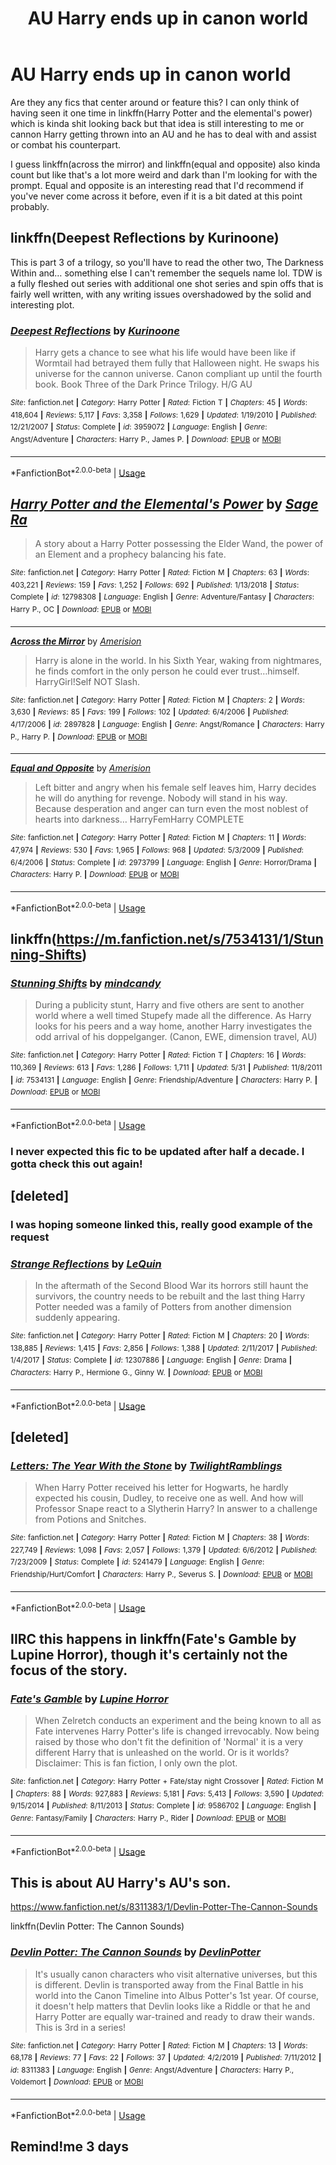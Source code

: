 #+TITLE: AU Harry ends up in canon world

* AU Harry ends up in canon world
:PROPERTIES:
:Author: GravityMyGuy
:Score: 38
:DateUnix: 1591195893.0
:DateShort: 2020-Jun-03
:FlairText: Request
:END:
Are they any fics that center around or feature this? I can only think of having seen it one time in linkffn(Harry Potter and the elemental's power) which is kinda shit looking back but that idea is still interesting to me or cannon Harry getting thrown into an AU and he has to deal with and assist or combat his counterpart.

I guess linkffn(across the mirror) and linkffn(equal and opposite) also kinda count but like that's a lot more weird and dark than I'm looking for with the prompt. Equal and opposite is an interesting read that I'd recommend if you've never come across it before, even if it is a bit dated at this point probably.


** linkffn(Deepest Reflections by Kurinoone)

This is part 3 of a trilogy, so you'll have to read the other two, The Darkness Within and... something else I can't remember the sequels name lol. TDW is a fully fleshed out series with additional one shot series and spin offs that is fairly well written, with any writing issues overshadowed by the solid and interesting plot.
:PROPERTIES:
:Author: smlt_101
:Score: 10
:DateUnix: 1591205358.0
:DateShort: 2020-Jun-03
:END:

*** [[https://www.fanfiction.net/s/3959072/1/][*/Deepest Reflections/*]] by [[https://www.fanfiction.net/u/1034541/Kurinoone][/Kurinoone/]]

#+begin_quote
  Harry gets a chance to see what his life would have been like if Wormtail had betrayed them fully that Halloween night. He swaps his universe for the cannon universe. Canon compliant up until the fourth book. Book Three of the Dark Prince Trilogy. H/G AU
#+end_quote

^{/Site/:} ^{fanfiction.net} ^{*|*} ^{/Category/:} ^{Harry} ^{Potter} ^{*|*} ^{/Rated/:} ^{Fiction} ^{T} ^{*|*} ^{/Chapters/:} ^{45} ^{*|*} ^{/Words/:} ^{418,604} ^{*|*} ^{/Reviews/:} ^{5,117} ^{*|*} ^{/Favs/:} ^{3,358} ^{*|*} ^{/Follows/:} ^{1,629} ^{*|*} ^{/Updated/:} ^{1/19/2010} ^{*|*} ^{/Published/:} ^{12/21/2007} ^{*|*} ^{/Status/:} ^{Complete} ^{*|*} ^{/id/:} ^{3959072} ^{*|*} ^{/Language/:} ^{English} ^{*|*} ^{/Genre/:} ^{Angst/Adventure} ^{*|*} ^{/Characters/:} ^{Harry} ^{P.,} ^{James} ^{P.} ^{*|*} ^{/Download/:} ^{[[http://www.ff2ebook.com/old/ffn-bot/index.php?id=3959072&source=ff&filetype=epub][EPUB]]} ^{or} ^{[[http://www.ff2ebook.com/old/ffn-bot/index.php?id=3959072&source=ff&filetype=mobi][MOBI]]}

--------------

*FanfictionBot*^{2.0.0-beta} | [[https://github.com/tusing/reddit-ffn-bot/wiki/Usage][Usage]]
:PROPERTIES:
:Author: FanfictionBot
:Score: 2
:DateUnix: 1591205421.0
:DateShort: 2020-Jun-03
:END:


** [[https://www.fanfiction.net/s/12798308/1/][*/Harry Potter and the Elemental's Power/*]] by [[https://www.fanfiction.net/u/9922227/Sage-Ra][/Sage Ra/]]

#+begin_quote
  A story about a Harry Potter possessing the Elder Wand, the power of an Element and a prophecy balancing his fate.
#+end_quote

^{/Site/:} ^{fanfiction.net} ^{*|*} ^{/Category/:} ^{Harry} ^{Potter} ^{*|*} ^{/Rated/:} ^{Fiction} ^{M} ^{*|*} ^{/Chapters/:} ^{63} ^{*|*} ^{/Words/:} ^{403,221} ^{*|*} ^{/Reviews/:} ^{159} ^{*|*} ^{/Favs/:} ^{1,252} ^{*|*} ^{/Follows/:} ^{692} ^{*|*} ^{/Published/:} ^{1/13/2018} ^{*|*} ^{/Status/:} ^{Complete} ^{*|*} ^{/id/:} ^{12798308} ^{*|*} ^{/Language/:} ^{English} ^{*|*} ^{/Genre/:} ^{Adventure/Fantasy} ^{*|*} ^{/Characters/:} ^{Harry} ^{P.,} ^{OC} ^{*|*} ^{/Download/:} ^{[[http://www.ff2ebook.com/old/ffn-bot/index.php?id=12798308&source=ff&filetype=epub][EPUB]]} ^{or} ^{[[http://www.ff2ebook.com/old/ffn-bot/index.php?id=12798308&source=ff&filetype=mobi][MOBI]]}

--------------

[[https://www.fanfiction.net/s/2897828/1/][*/Across the Mirror/*]] by [[https://www.fanfiction.net/u/968386/Amerision][/Amerision/]]

#+begin_quote
  Harry is alone in the world. In his Sixth Year, waking from nightmares, he finds comfort in the only person he could ever trust...himself. HarryGirl!Self NOT Slash.
#+end_quote

^{/Site/:} ^{fanfiction.net} ^{*|*} ^{/Category/:} ^{Harry} ^{Potter} ^{*|*} ^{/Rated/:} ^{Fiction} ^{M} ^{*|*} ^{/Chapters/:} ^{2} ^{*|*} ^{/Words/:} ^{3,630} ^{*|*} ^{/Reviews/:} ^{85} ^{*|*} ^{/Favs/:} ^{199} ^{*|*} ^{/Follows/:} ^{102} ^{*|*} ^{/Updated/:} ^{6/4/2006} ^{*|*} ^{/Published/:} ^{4/17/2006} ^{*|*} ^{/id/:} ^{2897828} ^{*|*} ^{/Language/:} ^{English} ^{*|*} ^{/Genre/:} ^{Angst/Romance} ^{*|*} ^{/Characters/:} ^{Harry} ^{P.,} ^{Harry} ^{P.} ^{*|*} ^{/Download/:} ^{[[http://www.ff2ebook.com/old/ffn-bot/index.php?id=2897828&source=ff&filetype=epub][EPUB]]} ^{or} ^{[[http://www.ff2ebook.com/old/ffn-bot/index.php?id=2897828&source=ff&filetype=mobi][MOBI]]}

--------------

[[https://www.fanfiction.net/s/2973799/1/][*/Equal and Opposite/*]] by [[https://www.fanfiction.net/u/968386/Amerision][/Amerision/]]

#+begin_quote
  Left bitter and angry when his female self leaves him, Harry decides he will do anything for revenge. Nobody will stand in his way. Because desperation and anger can turn even the most noblest of hearts into darkness... HarryFemHarry COMPLETE
#+end_quote

^{/Site/:} ^{fanfiction.net} ^{*|*} ^{/Category/:} ^{Harry} ^{Potter} ^{*|*} ^{/Rated/:} ^{Fiction} ^{M} ^{*|*} ^{/Chapters/:} ^{11} ^{*|*} ^{/Words/:} ^{47,974} ^{*|*} ^{/Reviews/:} ^{530} ^{*|*} ^{/Favs/:} ^{1,965} ^{*|*} ^{/Follows/:} ^{968} ^{*|*} ^{/Updated/:} ^{5/3/2009} ^{*|*} ^{/Published/:} ^{6/4/2006} ^{*|*} ^{/Status/:} ^{Complete} ^{*|*} ^{/id/:} ^{2973799} ^{*|*} ^{/Language/:} ^{English} ^{*|*} ^{/Genre/:} ^{Horror/Drama} ^{*|*} ^{/Characters/:} ^{Harry} ^{P.} ^{*|*} ^{/Download/:} ^{[[http://www.ff2ebook.com/old/ffn-bot/index.php?id=2973799&source=ff&filetype=epub][EPUB]]} ^{or} ^{[[http://www.ff2ebook.com/old/ffn-bot/index.php?id=2973799&source=ff&filetype=mobi][MOBI]]}

--------------

*FanfictionBot*^{2.0.0-beta} | [[https://github.com/tusing/reddit-ffn-bot/wiki/Usage][Usage]]
:PROPERTIES:
:Author: FanfictionBot
:Score: 4
:DateUnix: 1591195916.0
:DateShort: 2020-Jun-03
:END:


** linkffn([[https://m.fanfiction.net/s/7534131/1/Stunning-Shifts]])
:PROPERTIES:
:Author: Llolola
:Score: 3
:DateUnix: 1591203583.0
:DateShort: 2020-Jun-03
:END:

*** [[https://www.fanfiction.net/s/7534131/1/][*/Stunning Shifts/*]] by [[https://www.fanfiction.net/u/2645246/mindcandy][/mindcandy/]]

#+begin_quote
  During a publicity stunt, Harry and five others are sent to another world where a well timed Stupefy made all the difference. As Harry looks for his peers and a way home, another Harry investigates the odd arrival of his doppelganger. (Canon, EWE, dimension travel, AU)
#+end_quote

^{/Site/:} ^{fanfiction.net} ^{*|*} ^{/Category/:} ^{Harry} ^{Potter} ^{*|*} ^{/Rated/:} ^{Fiction} ^{T} ^{*|*} ^{/Chapters/:} ^{16} ^{*|*} ^{/Words/:} ^{110,369} ^{*|*} ^{/Reviews/:} ^{613} ^{*|*} ^{/Favs/:} ^{1,286} ^{*|*} ^{/Follows/:} ^{1,711} ^{*|*} ^{/Updated/:} ^{5/31} ^{*|*} ^{/Published/:} ^{11/8/2011} ^{*|*} ^{/id/:} ^{7534131} ^{*|*} ^{/Language/:} ^{English} ^{*|*} ^{/Genre/:} ^{Friendship/Adventure} ^{*|*} ^{/Characters/:} ^{Harry} ^{P.} ^{*|*} ^{/Download/:} ^{[[http://www.ff2ebook.com/old/ffn-bot/index.php?id=7534131&source=ff&filetype=epub][EPUB]]} ^{or} ^{[[http://www.ff2ebook.com/old/ffn-bot/index.php?id=7534131&source=ff&filetype=mobi][MOBI]]}

--------------

*FanfictionBot*^{2.0.0-beta} | [[https://github.com/tusing/reddit-ffn-bot/wiki/Usage][Usage]]
:PROPERTIES:
:Author: FanfictionBot
:Score: 2
:DateUnix: 1591203610.0
:DateShort: 2020-Jun-03
:END:


*** I never expected this fic to be updated after half a decade. I gotta check this out again!
:PROPERTIES:
:Author: Efficient_Assistant
:Score: 1
:DateUnix: 1591223715.0
:DateShort: 2020-Jun-04
:END:


** [deleted]
:PROPERTIES:
:Score: 4
:DateUnix: 1591202271.0
:DateShort: 2020-Jun-03
:END:

*** I was hoping someone linked this, really good example of the request
:PROPERTIES:
:Author: dancortens
:Score: 1
:DateUnix: 1591231747.0
:DateShort: 2020-Jun-04
:END:


*** [[https://www.fanfiction.net/s/12307886/1/][*/Strange Reflections/*]] by [[https://www.fanfiction.net/u/1634726/LeQuin][/LeQuin/]]

#+begin_quote
  In the aftermath of the Second Blood War its horrors still haunt the survivors, the country needs to be rebuilt and the last thing Harry Potter needed was a family of Potters from another dimension suddenly appearing.
#+end_quote

^{/Site/:} ^{fanfiction.net} ^{*|*} ^{/Category/:} ^{Harry} ^{Potter} ^{*|*} ^{/Rated/:} ^{Fiction} ^{M} ^{*|*} ^{/Chapters/:} ^{20} ^{*|*} ^{/Words/:} ^{138,885} ^{*|*} ^{/Reviews/:} ^{1,415} ^{*|*} ^{/Favs/:} ^{2,856} ^{*|*} ^{/Follows/:} ^{1,388} ^{*|*} ^{/Updated/:} ^{2/11/2017} ^{*|*} ^{/Published/:} ^{1/4/2017} ^{*|*} ^{/Status/:} ^{Complete} ^{*|*} ^{/id/:} ^{12307886} ^{*|*} ^{/Language/:} ^{English} ^{*|*} ^{/Genre/:} ^{Drama} ^{*|*} ^{/Characters/:} ^{Harry} ^{P.,} ^{Hermione} ^{G.,} ^{Ginny} ^{W.} ^{*|*} ^{/Download/:} ^{[[http://www.ff2ebook.com/old/ffn-bot/index.php?id=12307886&source=ff&filetype=epub][EPUB]]} ^{or} ^{[[http://www.ff2ebook.com/old/ffn-bot/index.php?id=12307886&source=ff&filetype=mobi][MOBI]]}

--------------

*FanfictionBot*^{2.0.0-beta} | [[https://github.com/tusing/reddit-ffn-bot/wiki/Usage][Usage]]
:PROPERTIES:
:Author: FanfictionBot
:Score: 1
:DateUnix: 1591202287.0
:DateShort: 2020-Jun-03
:END:


** [deleted]
:PROPERTIES:
:Score: 1
:DateUnix: 1591220179.0
:DateShort: 2020-Jun-04
:END:

*** [[https://www.fanfiction.net/s/5241479/1/][*/Letters: The Year With the Stone/*]] by [[https://www.fanfiction.net/u/1369711/TwilightRamblings][/TwilightRamblings/]]

#+begin_quote
  When Harry Potter received his letter for Hogwarts, he hardly expected his cousin, Dudley, to receive one as well. And how will Professor Snape react to a Slytherin Harry? In answer to a challenge from Potions and Snitches.
#+end_quote

^{/Site/:} ^{fanfiction.net} ^{*|*} ^{/Category/:} ^{Harry} ^{Potter} ^{*|*} ^{/Rated/:} ^{Fiction} ^{M} ^{*|*} ^{/Chapters/:} ^{38} ^{*|*} ^{/Words/:} ^{227,749} ^{*|*} ^{/Reviews/:} ^{1,098} ^{*|*} ^{/Favs/:} ^{2,057} ^{*|*} ^{/Follows/:} ^{1,379} ^{*|*} ^{/Updated/:} ^{6/6/2012} ^{*|*} ^{/Published/:} ^{7/23/2009} ^{*|*} ^{/Status/:} ^{Complete} ^{*|*} ^{/id/:} ^{5241479} ^{*|*} ^{/Language/:} ^{English} ^{*|*} ^{/Genre/:} ^{Friendship/Hurt/Comfort} ^{*|*} ^{/Characters/:} ^{Harry} ^{P.,} ^{Severus} ^{S.} ^{*|*} ^{/Download/:} ^{[[http://www.ff2ebook.com/old/ffn-bot/index.php?id=5241479&source=ff&filetype=epub][EPUB]]} ^{or} ^{[[http://www.ff2ebook.com/old/ffn-bot/index.php?id=5241479&source=ff&filetype=mobi][MOBI]]}

--------------

*FanfictionBot*^{2.0.0-beta} | [[https://github.com/tusing/reddit-ffn-bot/wiki/Usage][Usage]]
:PROPERTIES:
:Author: FanfictionBot
:Score: 1
:DateUnix: 1591220189.0
:DateShort: 2020-Jun-04
:END:


** IIRC this happens in linkffn(Fate's Gamble by Lupine Horror), though it's certainly not the focus of the story.
:PROPERTIES:
:Author: jojotastic777
:Score: 1
:DateUnix: 1591243310.0
:DateShort: 2020-Jun-04
:END:

*** [[https://www.fanfiction.net/s/9586702/1/][*/Fate's Gamble/*]] by [[https://www.fanfiction.net/u/4199791/Lupine-Horror][/Lupine Horror/]]

#+begin_quote
  When Zelretch conducts an experiment and the being known to all as Fate intervenes Harry Potter's life is changed irrevocably. Now being raised by those who don't fit the definition of 'Normal' it is a very different Harry that is unleashed on the world. Or is it worlds? Disclaimer: This is fan fiction, I only own the plot.
#+end_quote

^{/Site/:} ^{fanfiction.net} ^{*|*} ^{/Category/:} ^{Harry} ^{Potter} ^{+} ^{Fate/stay} ^{night} ^{Crossover} ^{*|*} ^{/Rated/:} ^{Fiction} ^{M} ^{*|*} ^{/Chapters/:} ^{88} ^{*|*} ^{/Words/:} ^{927,883} ^{*|*} ^{/Reviews/:} ^{5,181} ^{*|*} ^{/Favs/:} ^{5,413} ^{*|*} ^{/Follows/:} ^{3,590} ^{*|*} ^{/Updated/:} ^{9/15/2014} ^{*|*} ^{/Published/:} ^{8/11/2013} ^{*|*} ^{/Status/:} ^{Complete} ^{*|*} ^{/id/:} ^{9586702} ^{*|*} ^{/Language/:} ^{English} ^{*|*} ^{/Genre/:} ^{Fantasy/Family} ^{*|*} ^{/Characters/:} ^{Harry} ^{P.,} ^{Rider} ^{*|*} ^{/Download/:} ^{[[http://www.ff2ebook.com/old/ffn-bot/index.php?id=9586702&source=ff&filetype=epub][EPUB]]} ^{or} ^{[[http://www.ff2ebook.com/old/ffn-bot/index.php?id=9586702&source=ff&filetype=mobi][MOBI]]}

--------------

*FanfictionBot*^{2.0.0-beta} | [[https://github.com/tusing/reddit-ffn-bot/wiki/Usage][Usage]]
:PROPERTIES:
:Author: FanfictionBot
:Score: 1
:DateUnix: 1591243325.0
:DateShort: 2020-Jun-04
:END:


** This is about AU Harry's AU's son.

[[https://www.fanfiction.net/s/8311383/1/Devlin-Potter-The-Cannon-Sounds]]

linkffn(Devlin Potter: The Cannon Sounds)
:PROPERTIES:
:Author: bluuepigeon
:Score: 1
:DateUnix: 1591254587.0
:DateShort: 2020-Jun-04
:END:

*** [[https://www.fanfiction.net/s/8311383/1/][*/Devlin Potter: The Cannon Sounds/*]] by [[https://www.fanfiction.net/u/3516832/DevlinPotter][/DevlinPotter/]]

#+begin_quote
  It's usually canon characters who visit alternative universes, but this is different. Devlin is transported away from the Final Battle in his world into the Canon Timeline into Albus Potter's 1st year. Of course, it doesn't help matters that Devlin looks like a Riddle or that he and Harry Potter are equally war-trained and ready to draw their wands. This is 3rd in a series!
#+end_quote

^{/Site/:} ^{fanfiction.net} ^{*|*} ^{/Category/:} ^{Harry} ^{Potter} ^{*|*} ^{/Rated/:} ^{Fiction} ^{M} ^{*|*} ^{/Chapters/:} ^{13} ^{*|*} ^{/Words/:} ^{68,178} ^{*|*} ^{/Reviews/:} ^{77} ^{*|*} ^{/Favs/:} ^{22} ^{*|*} ^{/Follows/:} ^{37} ^{*|*} ^{/Updated/:} ^{4/2/2019} ^{*|*} ^{/Published/:} ^{7/11/2012} ^{*|*} ^{/id/:} ^{8311383} ^{*|*} ^{/Language/:} ^{English} ^{*|*} ^{/Genre/:} ^{Angst/Adventure} ^{*|*} ^{/Characters/:} ^{Harry} ^{P.,} ^{Voldemort} ^{*|*} ^{/Download/:} ^{[[http://www.ff2ebook.com/old/ffn-bot/index.php?id=8311383&source=ff&filetype=epub][EPUB]]} ^{or} ^{[[http://www.ff2ebook.com/old/ffn-bot/index.php?id=8311383&source=ff&filetype=mobi][MOBI]]}

--------------

*FanfictionBot*^{2.0.0-beta} | [[https://github.com/tusing/reddit-ffn-bot/wiki/Usage][Usage]]
:PROPERTIES:
:Author: FanfictionBot
:Score: 1
:DateUnix: 1591254616.0
:DateShort: 2020-Jun-04
:END:


** Remind!me 3 days
:PROPERTIES:
:Author: bluuepigeon
:Score: 1
:DateUnix: 1591254610.0
:DateShort: 2020-Jun-04
:END:
